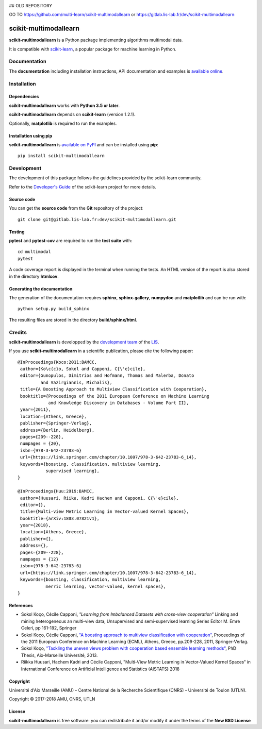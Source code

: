 .. image:: https://gitlab.lis-lab.fr/dev/scikit-multimodallearn/badges/master/pipeline.svg
    :target: https://gitlab.lis-lab.fr/dev/scikit-multimodallearn/badges/master
    :alt: pipeline status
    
.. image:: https://gitlab.lis-lab.fr/dev/scikit-multimodallearn/badges/master/coverage.svg
    :target: https://gitlab.lis-lab.fr/dev/scikit-multimodallearn/badges/master
    :alt: coverage report

## OLD REPOSITORY


GO TO https://github.com/multi-learn/scikit-multimodallearn or https://gitlab.lis-lab.fr/dev/scikit-multimodallearn


scikit-multimodallearn
======================

**scikit-multimodallearn** is a Python package implementing algorithms multimodal data.

It is compatible with `scikit-learn <http://scikit-learn.org/>`_, a popular
package for machine learning in Python.


Documentation
-------------

The **documentation** including installation instructions, API documentation
and examples is
`available online <http://dev.pages.lis-lab.fr/scikit-multimodallearn>`_.


Installation
------------

Dependencies
~~~~~~~~~~~~

**scikit-multimodallearn** works with **Python 3.5 or later**.

**scikit-multimodallearn** depends on **scikit-learn** (version 1.2.1).

Optionally, **matplotlib** is required to run the examples.

Installation using pip
~~~~~~~~~~~~~~~~~~~~~~

**scikit-multimodallearn** is
`available on PyPI <https://pypi.org/project/scikit-multimodallearn/>`_
and can be installed using **pip**::

  pip install scikit-multimodallearn


Development
-----------

The development of this package follows the guidelines provided by the
scikit-learn community.

Refer to the `Developer's Guide <http://scikit-learn.org/stable/developers>`_
of the scikit-learn project for more details.

Source code
~~~~~~~~~~~

You can get the **source code** from the **Git** repository of the project::

  git clone git@gitlab.lis-lab.fr:dev/scikit-multimodallearn.git

Testing
~~~~~~~

**pytest** and **pytest-cov** are required to run the **test suite** with::

  cd multimodal
  pytest

A code coverage report is displayed in the terminal when running the tests.
An HTML version of the report is also stored in the directory **htmlcov**.


Generating the documentation
~~~~~~~~~~~~~~~~~~~~~~~~~~~~

The generation of the documentation requires **sphinx**, **sphinx-gallery**,
**numpydoc** and **matplotlib** and can be run with::

  python setup.py build_sphinx

The resulting files are stored in the directory **build/sphinx/html**.


Credits
-------

**scikit-multimodallearn** is developped by the
`development team <https://developpement.lis-lab.fr/>`_ of the
`LIS <http://www.lis-lab.fr/>`_.

If you use **scikit-multimodallearn** in a scientific publication, please cite the
following paper::

 @InProceedings{Koco:2011:BAMCC,
  author={Ko\c{c}o, Sokol and Capponi, C{\'e}cile},
  editor={Gunopulos, Dimitrios and Hofmann, Thomas and Malerba, Donato
          and Vazirgiannis, Michalis},
  title={A Boosting Approach to Multiview Classification with Cooperation},
  booktitle={Proceedings of the 2011 European Conference on Machine Learning
             and Knowledge Discovery in Databases - Volume Part II},
  year={2011},
  location={Athens, Greece},
  publisher={Springer-Verlag},
  address={Berlin, Heidelberg},
  pages={209--228},
  numpages = {20},
  isbn={978-3-642-23783-6}
  url={https://link.springer.com/chapter/10.1007/978-3-642-23783-6_14},
  keywords={boosting, classification, multiview learning,
            supervised learning},
 }

 @InProceedings{Huu:2019:BAMCC,
  author={Huusari, Riika, Kadri Hachem and Capponi, C{\'e}cile},
  editor={},
  title={Multi-view Metric Learning in Vector-valued Kernel Spaces},
  booktitle={arXiv:1803.07821v1},
  year={2018},
  location={Athens, Greece},
  publisher={},
  address={},
  pages={209--228},
  numpages = {12}
  isbn={978-3-642-23783-6}
  url={https://link.springer.com/chapter/10.1007/978-3-642-23783-6_14},
  keywords={boosting, classification, multiview learning,
            merric learning, vector-valued, kernel spaces},
 }

References
~~~~~~~~~~
* Sokol Koço, Cécile Capponi,
  `"Learning from Imbalanced Datasets with cross-view cooperation"`
  Linking and mining heterogeneous an multi-view data, Unsupervised and
  semi-supervised learning Series Editor M. Emre Celeri, pp 161-182, Springer

* Sokol Koço, Cécile Capponi,
  `"A boosting approach to multiview classification with cooperation"
  <https://link.springer.com/chapter/10.1007/978-3-642-23783-6_14>`_,
  Proceedings of the 2011 European Conference on Machine Learning (ECML),
  Athens, Greece, pp.209-228, 2011, Springer-Verlag.

* Sokol Koço,
  `"Tackling the uneven views problem with cooperation based ensemble
  learning methods" <http://www.theses.fr/en/2013AIXM4101>`_,
  PhD Thesis, Aix-Marseille Université, 2013.

* Riikka Huusari, Hachem Kadri and Cécile Capponi,
  "Multi-View Metric Learning in Vector-Valued Kernel Spaces"
  in International Conference on Artificial Intelligence and Statistics (AISTATS) 2018

Copyright
~~~~~~~~~

Université d'Aix Marseille (AMU) -
Centre National de la Recherche Scientifique (CNRS) -
Université de Toulon (UTLN).

Copyright © 2017-2018 AMU, CNRS, UTLN

License
~~~~~~~

**scikit-multimodallearn** is free software: you can redistribute it and/or modify
it under the terms of the **New BSD License**
